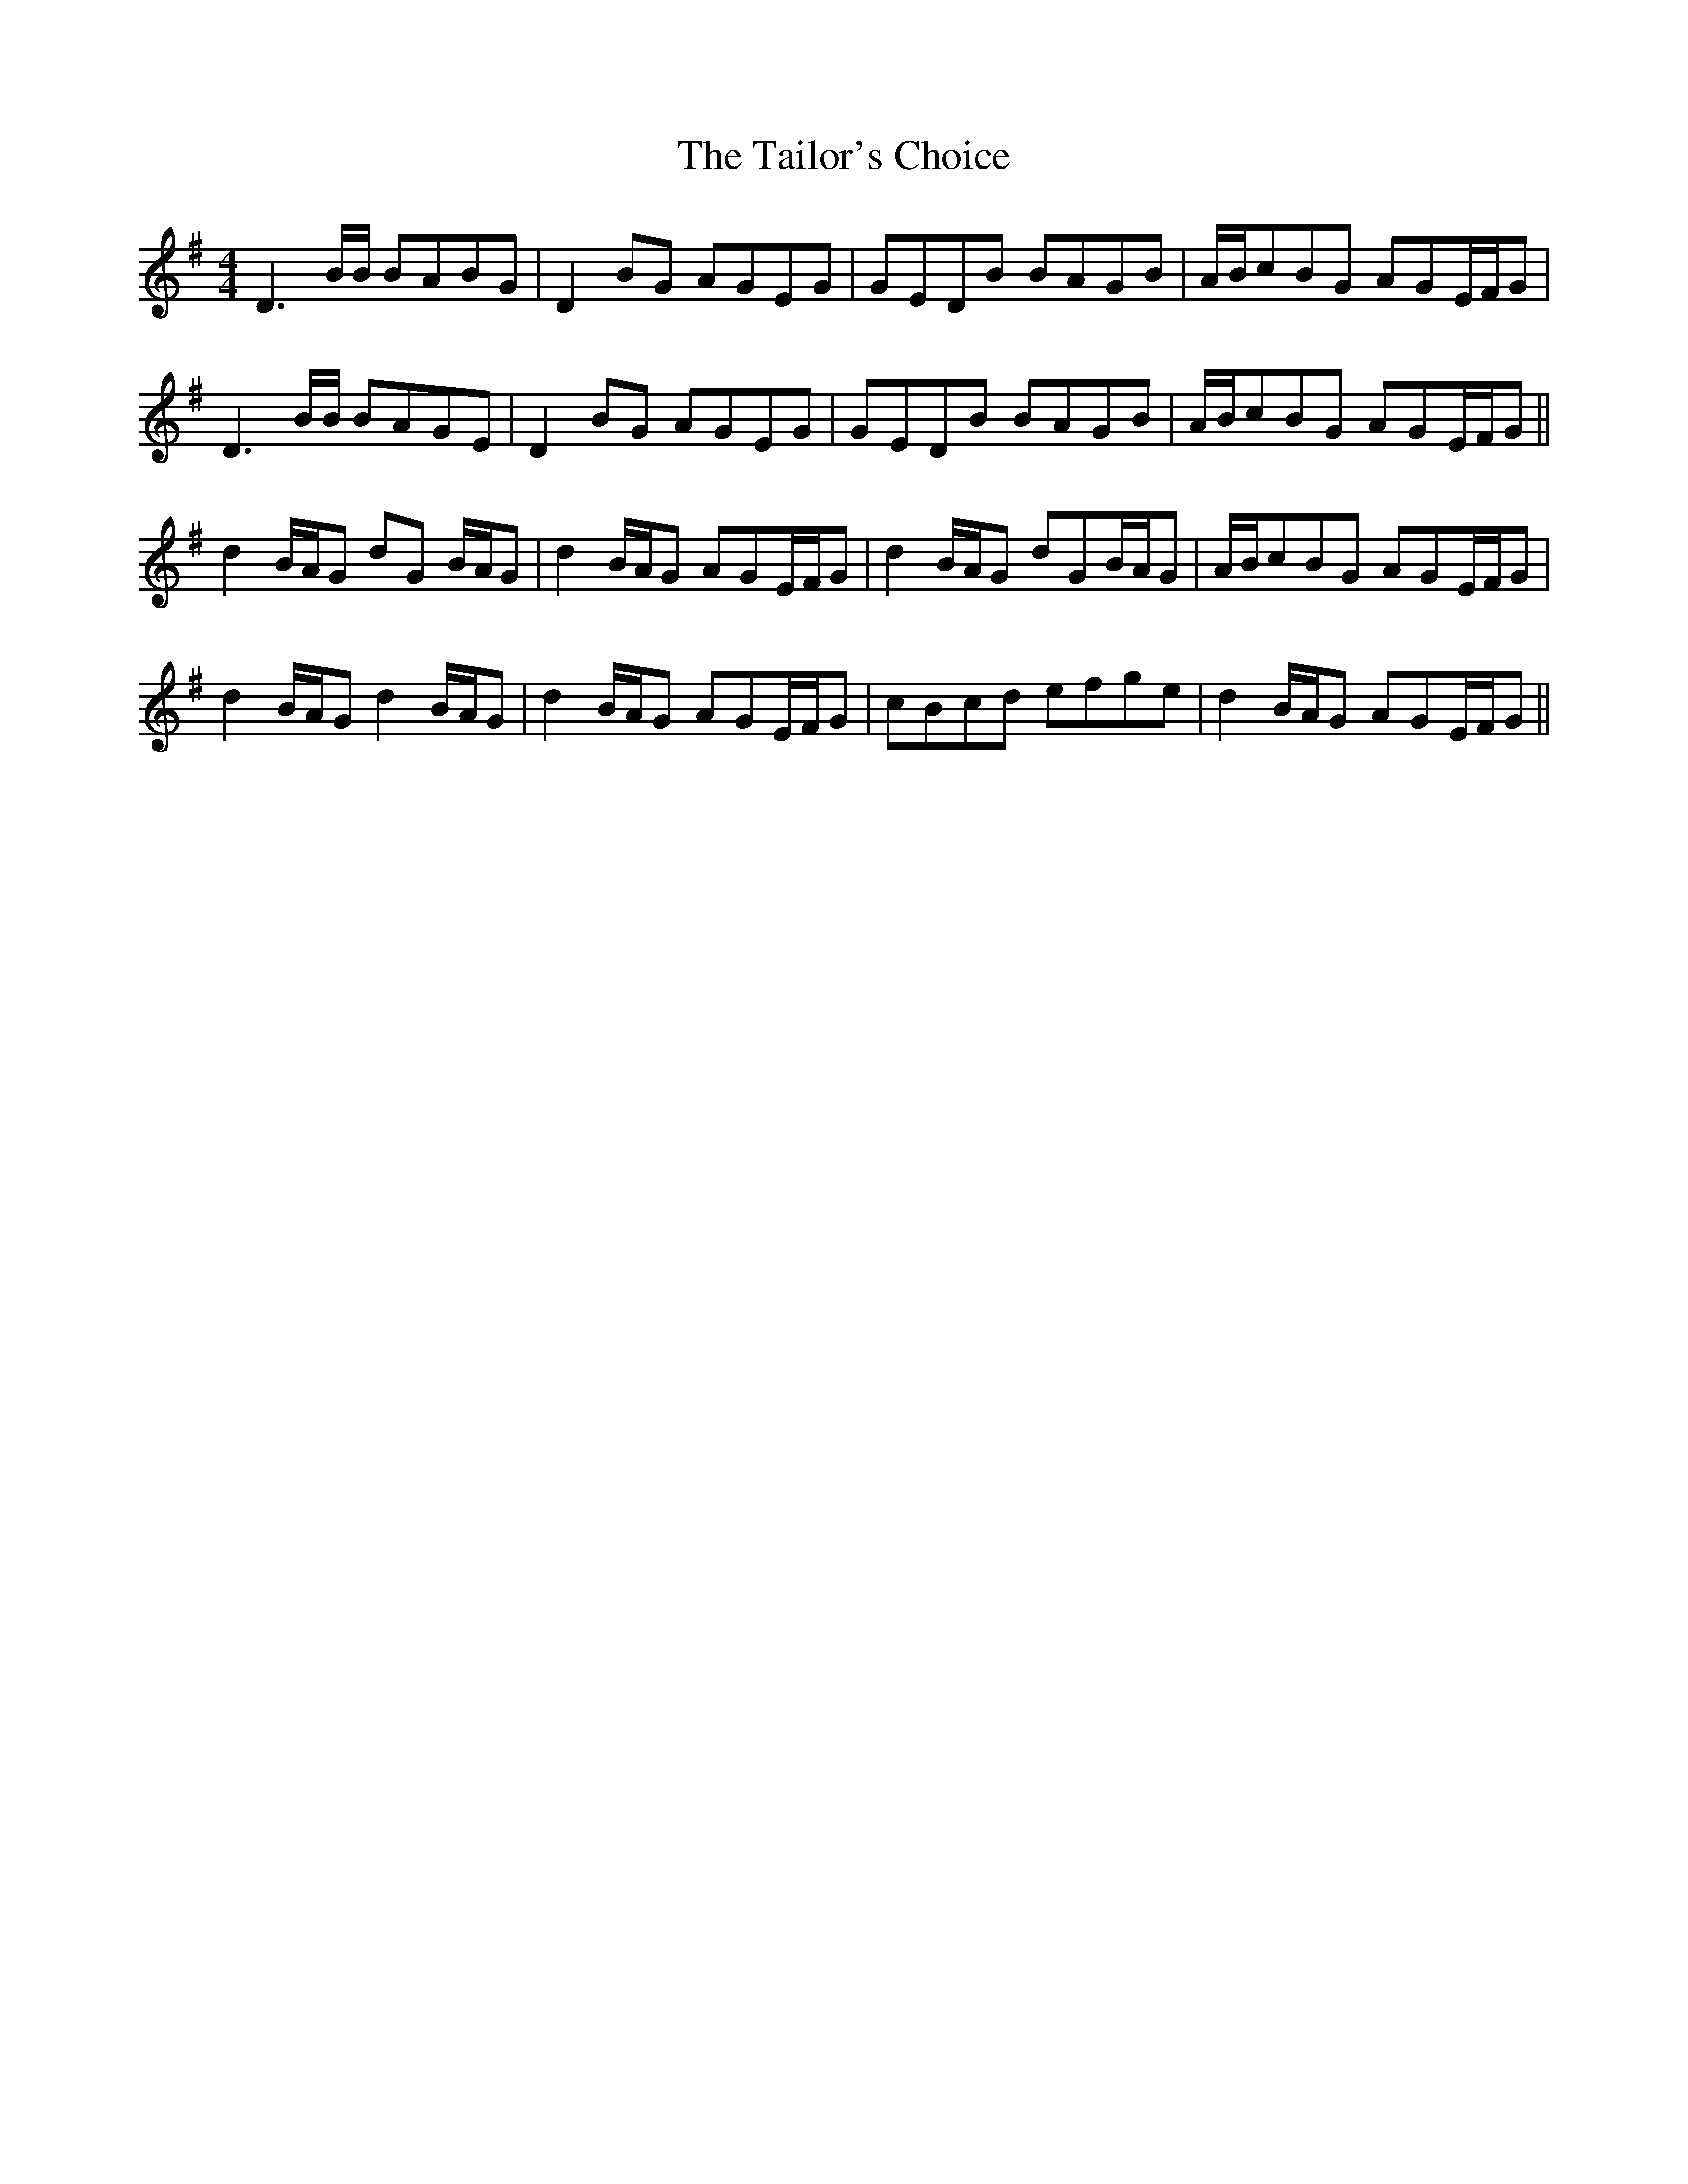 X: 39265
T: Tailor's Choice, The
R: reel
M: 4/4
K: Gmajor
D3 B/B/ BABG|D2 BG AGEG|GEDB BAGB|A/B/cBG AGE/F/G|
D3 B/B/ BAGE|D2 BG AGEG|GEDB BAGB|A/B/cBG AGE/F/G||
d2 B/A/G dG B/A/G|d2 B/A/G AGE/F/G|d2 B/A/G dGB/A/G|A/B/cBG AGE/F/G|
d2 B/A/G d2 B/A/G|d2 B/A/G AGE/F/G|cBcd efge|d2 B/A/G AGE/F/G||

